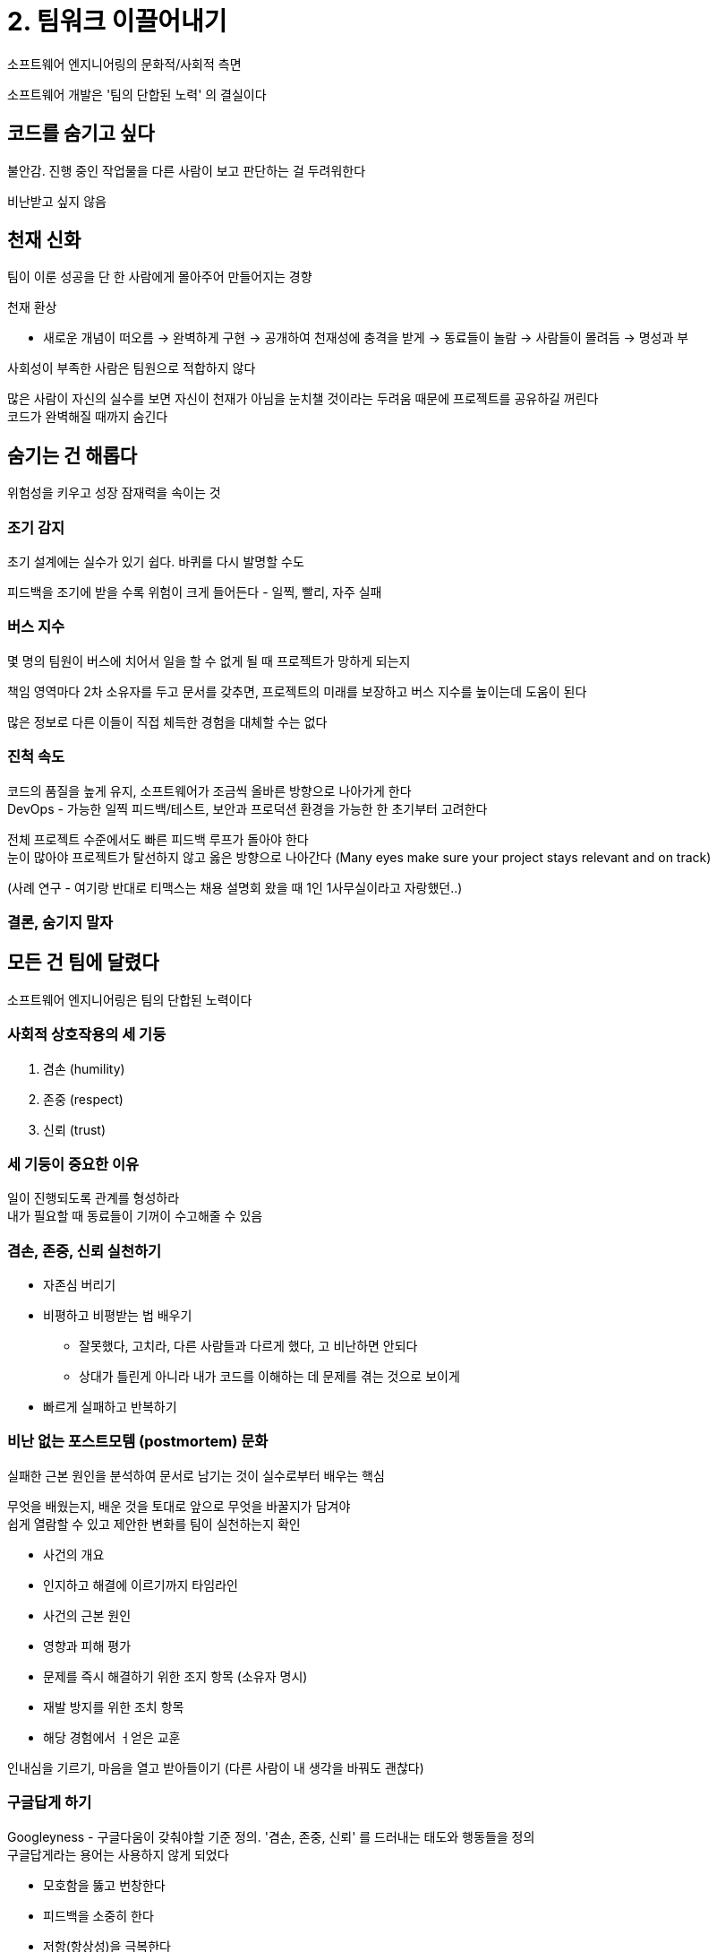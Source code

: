 = 2. 팀워크 이끌어내기

소프트웨어 엔지니어링의 문화적/사회적 측면

소프트웨어 개발은 '팀의 단합된 노력' 의 결실이다

== 코드를 숨기고 싶다

불안감. 진행 중인 작업물을 다른 사람이 보고 판단하는 걸 두려워한다

비난받고 싶지 않음

== 천재 신화

팀이 이룬 성공을 단 한 사람에게 몰아주어 만들어지는 경향

천재 환상

* 새로운 개념이 떠오름 -> 완벽하게 구현 -> 공개하여 천재성에 충격을 받게 -> 동료들이 놀람 -> 사람들이 몰려듬 -> 명성과 부

사회성이 부족한 사람은 팀원으로 적합하지 않다

많은 사람이 자신의 실수를 보면 자신이 천재가 아님을 눈치챌 것이라는 두려움 때문에 프로젝트를 공유하길 꺼린다 +
코드가 완벽해질 때까지 숨긴다

== 숨기는 건 해롭다

위험성을 키우고 성장 잠재력을 속이는 것

=== 조기 감지

초기 설계에는 실수가 있기 쉽다. 바퀴를 다시 발명할 수도

피드백을 조기에 받을 수록 위험이 크게 들어든다 - 일찍, 빨리, 자주 실패

=== 버스 지수

몇 명의 팀원이 버스에 치어서 일을 할 수 없게 될 때 프로젝트가 망하게 되는지

책임 영역마다 2차 소유자를 두고 문서를 갖추면, 프로젝트의 미래를 보장하고 버스 지수를 높이는데 도움이 된다

많은 정보로 다른 이들이 직접 체득한 경험을 대체할 수는 없다

=== 진척 속도

코드의 품질을 높게 유지, 소프트웨어가 조금씩 올바른 방향으로 나아가게 한다 +
DevOps - 가능한 일찍 피드백/테스트, 보안과 프로덕션 환경을 가능한 한 초기부터 고려한다

전체 프로젝트 수준에서도 빠른 피드백 루프가 돌아야 한다 +
눈이 많아야 프로젝트가 탈선하지 않고 옳은 방향으로 나아간다 (Many eyes make sure your project stays relevant and on track)

(사례 연구 - 여기랑 반대로 티맥스는 채용 설명회 왔을 때 1인 1사무실이라고 자랑했던..)

=== 결론, 숨기지 말자

== 모든 건 팀에 달렸다

소프트웨어 엔지니어링은 팀의 단합된 노력이다

=== 사회적 상호작용의 세 기둥

. 겸손 (humility)
. 존중 (respect)
. 신뢰 (trust)

=== 세 기둥이 중요한 이유

일이 진행되도록 관계를 형성하라 +
내가 필요할 때 동료들이 기꺼이 수고해줄 수 있음

=== 겸손, 존중, 신뢰 실천하기

* 자존심 버리기
* 비평하고 비평받는 법 배우기
** 잘못했다, 고치라, 다른 사람들과 다르게 했다, 고 비난하면 안되다
** 상대가 틀린게 아니라 내가 코드를 이해하는 데 문제를 겪는 것으로 보이게
* 빠르게 실패하고 반복하기

=== 비난 없는 포스트모템 (postmortem) 문화

실패한 근본 원인을 분석하여 문서로 남기는 것이 실수로부터 배우는 핵심

무엇을 배웠는지, 배운 것을 토대로 앞으로 무엇을 바꿀지가 담겨야 +
쉽게 열람할 수 있고 제안한 변화를 팀이 실천하는지 확인

* 사건의 개요
* 인지하고 해결에 이르기까지 타임라인
* 사건의 근본 원인
* 영향과 피해 평가
* 문제를 즉시 해결하기 위한 조지 항목 (소유자 명시)
* 재발 방지를 위한 조치 항목
* 해당 경험에서 ㅓ얻은 교훈

인내심을 기르기, 마음을 열고 받아들이기 (다른 사람이 내 생각을 바꿔도 괜찮다)

=== 구글답게 하기

Googleyness - 구글다움이 갖춰야할 기준 정의. '겸손, 존중, 신뢰' 를 드러내는 태도와 행동들을 정의 +
구글답게라는 용어는 사용하지 않게 되었다

* 모호함을 뚫고 번창한다
* 피드백을 소중히 한다
* 저항(항상성)을 극복한다
* 사용자를 우선한다
* 팀에 관심을 기울인다
* 옳은 일을 한다